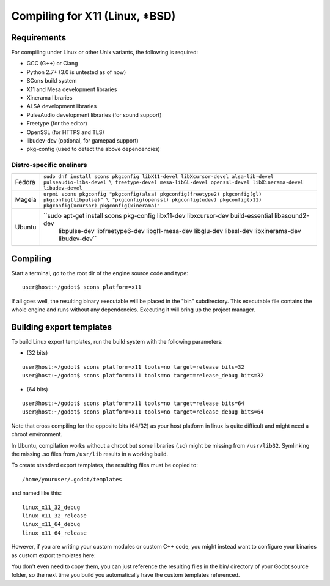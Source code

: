 .. _doc_compiling_for_x11:

Compiling for X11 (Linux, *BSD)
===============================

.. highlight:: shell

Requirements
------------

For compiling under Linux or other Unix variants, the following is
required:

-  GCC (G++) or Clang
-  Python 2.7+ (3.0 is untested as of now)
-  SCons build system
-  X11 and Mesa development libraries
-  Xinerama libraries
-  ALSA development libraries
-  PulseAudio development libraries (for sound support)
-  Freetype (for the editor)
-  OpenSSL (for HTTPS and TLS)
-  libudev-dev (optional, for gamepad support)
-  pkg-config (used to detect the above dependencies)

Distro-specific oneliners
^^^^^^^^^^^^^^^^^^^^^^^^^

+---------------+----------------------------------------------------------------------------------------------------------+
| Fedora        | ``sudo dnf install scons pkgconfig libX11-devel libXcursor-devel alsa-lib-devel pulseaudio-libs-devel \  |
|               | freetype-devel mesa-libGL-devel openssl-devel libXinerama-devel libudev-devel``                          |
+---------------+----------------------------------------------------------------------------------------------------------+
| Mageia        | ``urpmi scons pkgconfig "pkgconfig(alsa) pkgconfig(freetype2) pkgconfig(gl) pkgconfig(libpulse)" \       |
|               | "pkgconfig(openssl) pkgconfig(udev) pkgconfig(x11) pkgconfig(xcursor) pkgconfig(xinerama)"``             |
+---------------+----------------------------------------------------------------------------------------------------------+
| Ubuntu        | ``sudo apt-get install scons pkg-config libx11-dev libxcursor-dev build-essential libasound2-dev  \      |
|               |     libpulse-dev libfreetype6-dev libgl1-mesa-dev libglu-dev libssl-dev libxinerama-dev libudev-dev``    | 
+---------------+----------------------------------------------------------------------------------------------------------+

Compiling
---------

Start a terminal, go to the root dir of the engine source code and type:

::

    user@host:~/godot$ scons platform=x11

If all goes well, the resulting binary executable will be placed in the
"bin" subdirectory. This executable file contains the whole engine and
runs without any dependencies. Executing it will bring up the project
manager.

Building export templates
-------------------------

To build Linux export templates, run the build system with the following
parameters:

-  (32 bits)

::

    user@host:~/godot$ scons platform=x11 tools=no target=release bits=32
    user@host:~/godot$ scons platform=x11 tools=no target=release_debug bits=32

-  (64 bits)

::

    user@host:~/godot$ scons platform=x11 tools=no target=release bits=64
    user@host:~/godot$ scons platform=x11 tools=no target=release_debug bits=64

Note that cross compiling for the opposite bits (64/32) as your host
platform in linux is quite difficult and might need a chroot
environment.

In Ubuntu, compilation works without a chroot but some libraries (.so)
might be missing from ``/usr/lib32``. Symlinking the missing .so files from
``/usr/lib`` results in a working build.

To create standard export templates, the resulting files must be copied
to:

::

    /home/youruser/.godot/templates

and named like this:

::

    linux_x11_32_debug
    linux_x11_32_release
    linux_x11_64_debug
    linux_x11_64_release

However, if you are writing your custom modules or custom C++ code, you
might instead want to configure your binaries as custom export templates
here:

.. image:: /img/lintemplates.png

You don't even need to copy them, you can just reference the resulting
files in the bin/ directory of your Godot source folder, so the next
time you build you automatically have the custom templates referenced.
